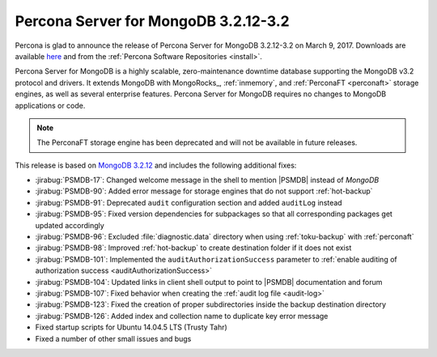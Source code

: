 .. _3.2.12-3.2:

=====================================
Percona Server for MongoDB 3.2.12-3.2
=====================================

Percona is glad to announce the release of
Percona Server for MongoDB 3.2.12-3.2 on March 9, 2017.
Downloads are available
`here <https://www.percona.com/downloads/percona-server-mongodb-3.2>`_
and from the :ref:`Percona Software Repositories <install>`.

Percona Server for MongoDB is a highly scalable,
zero-maintenance downtime database
supporting the MongoDB v3.2 protocol and drivers.
It extends MongoDB with MongoRocks_,
:ref:`inmemory`, and :ref:`PerconaFT <perconaft>` storage engines,
as well as several enterprise features.
Percona Server for MongoDB requires no changes to MongoDB applications or code.

.. note:: The PerconaFT storage engine has been deprecated
   and will not be available in future releases.

This release is based on `MongoDB 3.2.12
<http://docs.mongodb.org/manual/release-notes/3.2/#feb-1-2017>`_
and includes the following additional fixes:

* :jirabug:`PSMDB-17`: Changed welcome message in the shell
  to mention |PSMDB| instead of *MongoDB*

* :jirabug:`PSMDB-90`: Added error message for storage engines
  that do not support :ref:`hot-backup`

* :jirabug:`PSMDB-91`: Deprecated ``audit`` configuration section
  and added ``auditLog`` instead

* :jirabug:`PSMDB-95`: Fixed version dependencies for subpackages
  so that all corresponding packages get updated accordingly

* :jirabug:`PSMDB-96`: Excluded :file:`diagnostic.data` directory
  when using :ref:`toku-backup` with :ref:`perconaft`

* :jirabug:`PSMDB-98`: Improved :ref:`hot-backup` to create destination
  folder if it does not exist

* :jirabug:`PSMDB-101`: Implemented the ``auditAuthorizationSuccess``
  parameter to :ref:`enable auditing of authorization success <auditAuthorizationSuccess>`

* :jirabug:`PSMDB-104`: Updated links in client shell output
  to point to |PSMDB| documentation and forum

* :jirabug:`PSMDB-107`: Fixed behavior when creating the
  :ref:`audit log file <audit-log>`

* :jirabug:`PSMDB-123`: Fixed the creation of proper subdirectories
  inside the backup destination directory

* :jirabug:`PSMDB-126`: Added index and collection name
  to duplicate key error message

* Fixed startup scripts for Ubuntu 14.04.5 LTS (Trusty Tahr)

* Fixed a number of other small issues and bugs

